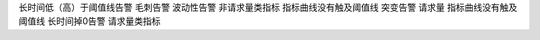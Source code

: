 .. _sre-alarm:

长时间低（高）于阈值线告警		
毛刺告警 		
波动性告警   	非请求量类指标	指标曲线没有触及阈值线
突变告警 	请求量	指标曲线没有触及阈值线
长时间掉0告警	请求量类指标	
